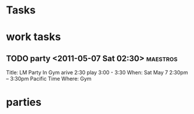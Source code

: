 * Tasks

* work tasks
** TODO party <2011-05-07 Sat 02:30>							   :maestros:
      Title: LM Party In Gym
      arive 2:30
      play 3:00 - 3:30
      When: Sat May 7 2:30pm – 3:30pm Pacific Time
      Where: Gym
* parties

